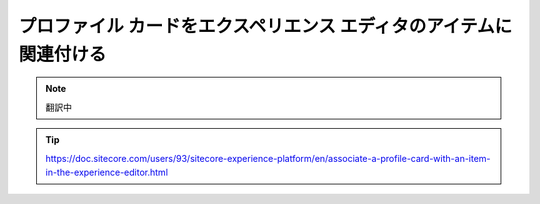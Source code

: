###############################################################################
プロファイル カードをエクスペリエンス エディタのアイテムに関連付ける
###############################################################################

.. note:: 翻訳中

.. tip:: https://doc.sitecore.com/users/93/sitecore-experience-platform/en/associate-a-profile-card-with-an-item-in-the-experience-editor.html
